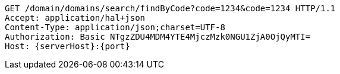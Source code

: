 [source,http,options="nowrap",subs="attributes"]
----
GET /domain/domains/search/findByCode?code=1234&code=1234 HTTP/1.1
Accept: application/hal+json
Content-Type: application/json;charset=UTF-8
Authorization: Basic NTgzZDU4MDM4YTE4MjczMzk0NGU1ZjA0OjQyMTI=
Host: {serverHost}:{port}

----